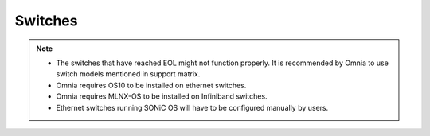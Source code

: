 Switches
========

.. csv-table::
  :file: ../../../Tables/supported-switches.csv
  :header-rows: 1
  :keepspace:

.. versionadded:: 1.7
    PowerSwitch Z9432-ON

.. note::

    * The switches that have reached EOL might not function properly. It is recommended by Omnia to use switch models mentioned in support matrix.

    * Omnia requires OS10 to be installed on ethernet switches.

    * Omnia requires MLNX-OS to be installed on Infiniband switches.

    * Ethernet switches running SONiC OS will have to be configured manually by users.


